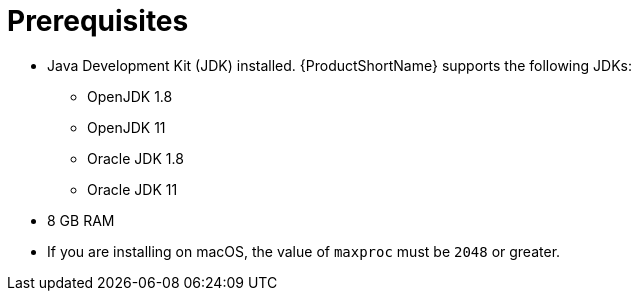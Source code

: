 // Module included in the following assemblies:
//
// * docs/getting-started-guide/master.adoc
// * docs/eclipse-installing-plugin.adoc
// * docs/installing-intellij-idea-plugin.adoc
// * docs/installing-vs-code-extension.adoc
// * docs/installing-web-console-or-cli-tool.adoc
// * docs/maven-run.adoc

[id="snippet_jdk-hardware-mac-prerequisites_{context}"]

= Prerequisites

* Java Development Kit (JDK) installed. {ProductShortName} supports the following JDKs:

** OpenJDK 1.8
** OpenJDK 11
** Oracle JDK 1.8
** Oracle JDK 11

* 8 GB RAM
* If you are installing on macOS, the value of `maxproc` must be `2048` or greater.
